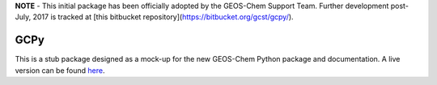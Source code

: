**NOTE** - This initial package has been officially adopted by the GEOS-Chem Support Team. Further development post-July, 2017 is tracked at [this bitbucket repository](https://bitbucket.org/gcst/gcpy/).


GCPy
====

This is a stub package designed as a mock-up for the new GEOS-Chem Python package and documentation. A live version can be found `here <http://danielrothenberg.com/gcpy/>`_.
